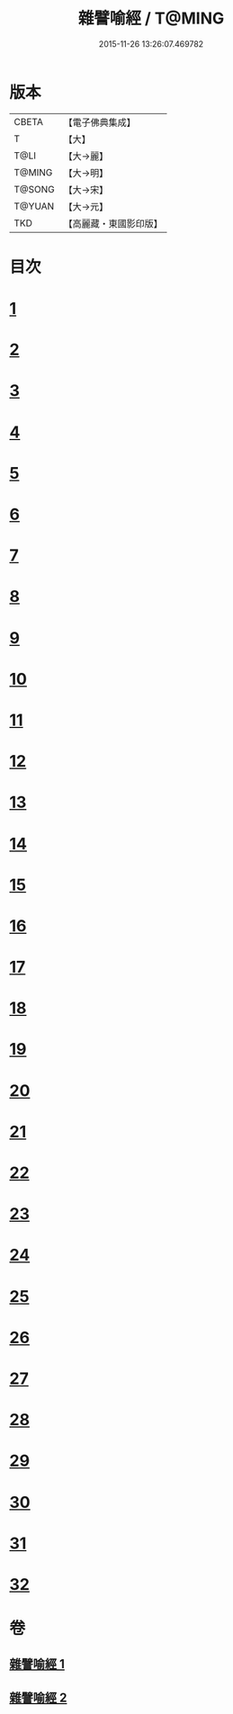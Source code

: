 #+TITLE: 雜譬喻經 / T@MING
#+DATE: 2015-11-26 13:26:07.469782
* 版本
 |     CBETA|【電子佛典集成】|
 |         T|【大】     |
 |      T@LI|【大→麗】   |
 |    T@MING|【大→明】   |
 |    T@SONG|【大→宋】   |
 |    T@YUAN|【大→元】   |
 |       TKD|【高麗藏・東國影印版】|

* 目次
* [[file:KR6b0062_001.txt::001-0502a29][1]]
* [[file:KR6b0062_001.txt::0502b7][2]]
* [[file:KR6b0062_001.txt::0502b14][3]]
* [[file:KR6b0062_001.txt::0503a6][4]]
* [[file:KR6b0062_001.txt::0503a19][5]]
* [[file:KR6b0062_001.txt::0503b2][6]]
* [[file:KR6b0062_001.txt::0503b17][7]]
* [[file:KR6b0062_001.txt::0503c21][8]]
* [[file:KR6b0062_001.txt::0504b2][9]]
* [[file:KR6b0062_001.txt::0504c24][10]]
* [[file:KR6b0062_001.txt::0505a27][11]]
* [[file:KR6b0062_001.txt::0505b15][12]]
* [[file:KR6b0062_001.txt::0505c3][13]]
* [[file:KR6b0062_001.txt::0505c22][14]]
* [[file:KR6b0062_002.txt::002-0506a11][15]]
* [[file:KR6b0062_002.txt::0506b21][16]]
* [[file:KR6b0062_002.txt::0506c21][17]]
* [[file:KR6b0062_002.txt::0507a11][18]]
* [[file:KR6b0062_002.txt::0507b3][19]]
* [[file:KR6b0062_002.txt::0507c7][20]]
* [[file:KR6b0062_002.txt::0508a2][21]]
* [[file:KR6b0062_002.txt::0508a12][22]]
* [[file:KR6b0062_002.txt::0508b3][23]]
* [[file:KR6b0062_002.txt::0508b22][24]]
* [[file:KR6b0062_002.txt::0508c23][25]]
* [[file:KR6b0062_002.txt::0509a9][26]]
* [[file:KR6b0062_002.txt::0509a28][27]]
* [[file:KR6b0062_002.txt::0509b10][28]]
* [[file:KR6b0062_002.txt::0509b29][29]]
* [[file:KR6b0062_002.txt::0509c19][30]]
* [[file:KR6b0062_002.txt::0510a4][31]]
* [[file:KR6b0062_002.txt::0510a18][32]]
* 卷
** [[file:KR6b0062_001.txt][雜譬喻經 1]]
** [[file:KR6b0062_002.txt][雜譬喻經 2]]
